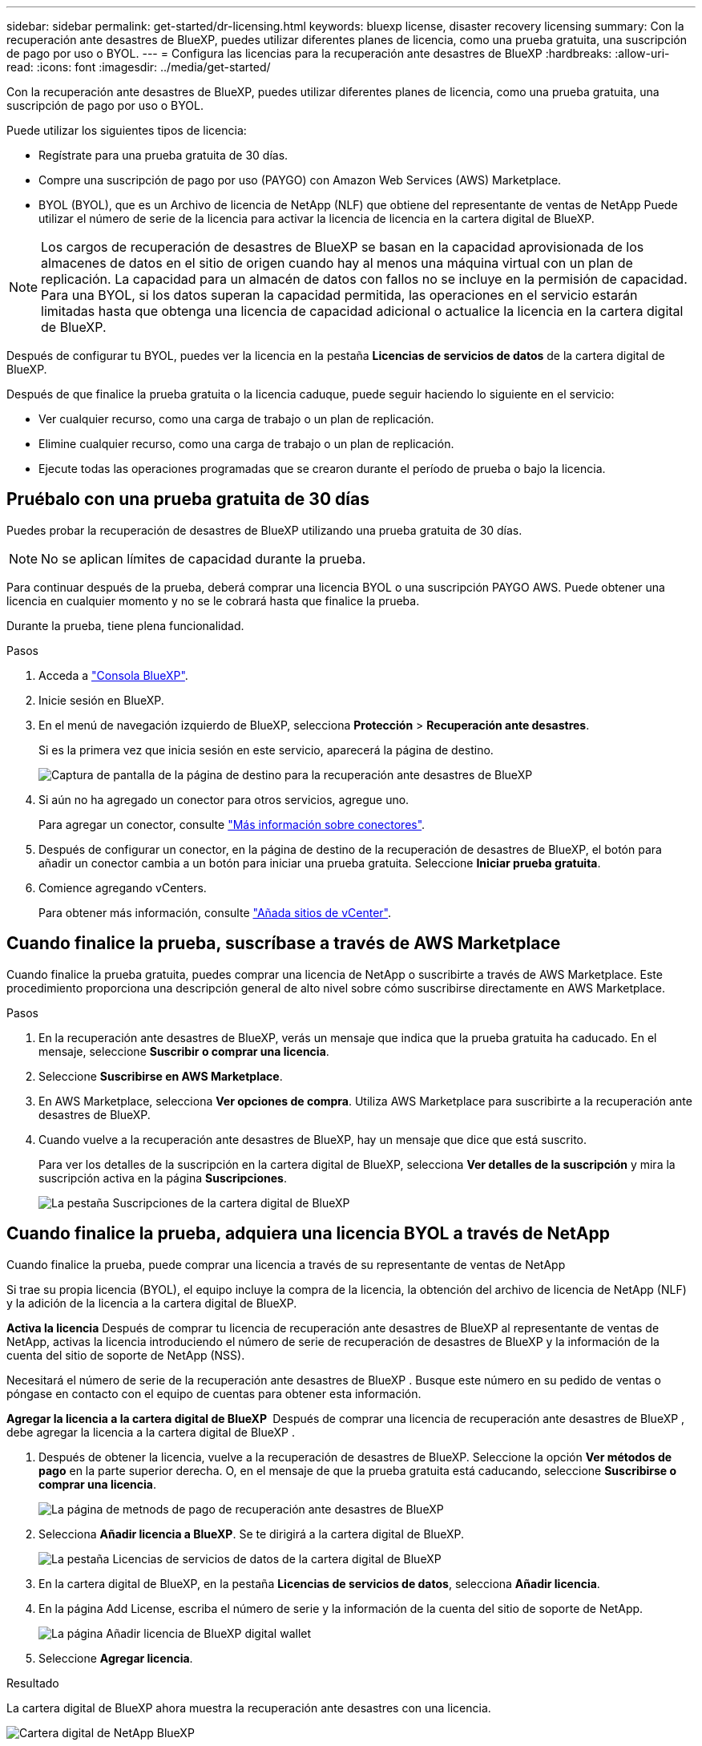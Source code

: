 ---
sidebar: sidebar 
permalink: get-started/dr-licensing.html 
keywords: bluexp license, disaster recovery licensing 
summary: Con la recuperación ante desastres de BlueXP, puedes utilizar diferentes planes de licencia, como una prueba gratuita, una suscripción de pago por uso o BYOL. 
---
= Configura las licencias para la recuperación ante desastres de BlueXP
:hardbreaks:
:allow-uri-read: 
:icons: font
:imagesdir: ../media/get-started/


[role="lead"]
Con la recuperación ante desastres de BlueXP, puedes utilizar diferentes planes de licencia, como una prueba gratuita, una suscripción de pago por uso o BYOL.

Puede utilizar los siguientes tipos de licencia:

* Regístrate para una prueba gratuita de 30 días.
* Compre una suscripción de pago por uso (PAYGO) con Amazon Web Services (AWS) Marketplace.
* BYOL (BYOL), que es un Archivo de licencia de NetApp (NLF) que obtiene del representante de ventas de NetApp Puede utilizar el número de serie de la licencia para activar la licencia de licencia en la cartera digital de BlueXP.



NOTE: Los cargos de recuperación de desastres de BlueXP se basan en la capacidad aprovisionada de los almacenes de datos en el sitio de origen cuando hay al menos una máquina virtual con un plan de replicación. La capacidad para un almacén de datos con fallos no se incluye en la permisión de capacidad. Para una BYOL, si los datos superan la capacidad permitida, las operaciones en el servicio estarán limitadas hasta que obtenga una licencia de capacidad adicional o actualice la licencia en la cartera digital de BlueXP.

Después de configurar tu BYOL, puedes ver la licencia en la pestaña *Licencias de servicios de datos* de la cartera digital de BlueXP.

Después de que finalice la prueba gratuita o la licencia caduque, puede seguir haciendo lo siguiente en el servicio:

* Ver cualquier recurso, como una carga de trabajo o un plan de replicación.
* Elimine cualquier recurso, como una carga de trabajo o un plan de replicación.
* Ejecute todas las operaciones programadas que se crearon durante el período de prueba o bajo la licencia.




== Pruébalo con una prueba gratuita de 30 días

Puedes probar la recuperación de desastres de BlueXP utilizando una prueba gratuita de 30 días.


NOTE: No se aplican límites de capacidad durante la prueba.

Para continuar después de la prueba, deberá comprar una licencia BYOL o una suscripción PAYGO AWS. Puede obtener una licencia en cualquier momento y no se le cobrará hasta que finalice la prueba.

Durante la prueba, tiene plena funcionalidad.

.Pasos
. Acceda a https://console.bluexp.netapp.com/["Consola BlueXP"^].
. Inicie sesión en BlueXP.
. En el menú de navegación izquierdo de BlueXP, selecciona *Protección* > *Recuperación ante desastres*.
+
Si es la primera vez que inicia sesión en este servicio, aparecerá la página de destino.

+
image:draas-landing2.png["Captura de pantalla de la página de destino para la recuperación ante desastres de BlueXP"]

. Si aún no ha agregado un conector para otros servicios, agregue uno.
+
Para agregar un conector, consulte https://docs.netapp.com/us-en/bluexp-setup-admin/concept-connectors.html["Más información sobre conectores"^].

. Después de configurar un conector, en la página de destino de la recuperación de desastres de BlueXP, el botón para añadir un conector cambia a un botón para iniciar una prueba gratuita. Seleccione *Iniciar prueba gratuita*.
. Comience agregando vCenters.
+
Para obtener más información, consulte link:../use/sites-add.html["Añada sitios de vCenter"].





== Cuando finalice la prueba, suscríbase a través de AWS Marketplace

Cuando finalice la prueba gratuita, puedes comprar una licencia de NetApp o suscribirte a través de AWS Marketplace. Este procedimiento proporciona una descripción general de alto nivel sobre cómo suscribirse directamente en AWS Marketplace.

.Pasos
. En la recuperación ante desastres de BlueXP, verás un mensaje que indica que la prueba gratuita ha caducado. En el mensaje, seleccione *Suscribir o comprar una licencia*.
. Seleccione *Suscribirse en AWS Marketplace*.
. En AWS Marketplace, selecciona *Ver opciones de compra*. Utiliza AWS Marketplace para suscribirte a la recuperación ante desastres de BlueXP.
. Cuando vuelve a la recuperación ante desastres de BlueXP, hay un mensaje que dice que está suscrito.
+
Para ver los detalles de la suscripción en la cartera digital de BlueXP, selecciona *Ver detalles de la suscripción* y mira la suscripción activa en la página *Suscripciones*.

+
image:digital-wallet-subscriptions2.png["La pestaña Suscripciones de la cartera digital de BlueXP"]





== Cuando finalice la prueba, adquiera una licencia BYOL a través de NetApp

Cuando finalice la prueba, puede comprar una licencia a través de su representante de ventas de NetApp

Si trae su propia licencia (BYOL), el equipo incluye la compra de la licencia, la obtención del archivo de licencia de NetApp (NLF) y la adición de la licencia a la cartera digital de BlueXP.

*Activa la licencia*
Después de comprar tu licencia de recuperación ante desastres de BlueXP al representante de ventas de NetApp, activas la licencia introduciendo el número de serie de recuperación de desastres de BlueXP y la información de la cuenta del sitio de soporte de NetApp (NSS).

Necesitará el número de serie de la recuperación ante desastres de BlueXP . Busque este número en su pedido de ventas o póngase en contacto con el equipo de cuentas para obtener esta información.

*Agregar la licencia a la cartera digital de BlueXP * Después de comprar una licencia de recuperación ante desastres de BlueXP , debe agregar la licencia a la cartera digital de BlueXP .

. Después de obtener la licencia, vuelve a la recuperación de desastres de BlueXP. Seleccione la opción *Ver métodos de pago* en la parte superior derecha. O, en el mensaje de que la prueba gratuita está caducando, seleccione *Suscribirse o comprar una licencia*.
+
image:draas-license-subscribe2.png["La página de metnods de pago de recuperación ante desastres de BlueXP"]

. Selecciona *Añadir licencia a BlueXP*. Se te dirigirá a la cartera digital de BlueXP.
+
image:digital-wallet-data-services-licenses-tab3.png["La pestaña Licencias de servicios de datos de la cartera digital de BlueXP"]

. En la cartera digital de BlueXP, en la pestaña *Licencias de servicios de datos*, selecciona *Añadir licencia*.
. En la página Add License, escriba el número de serie y la información de la cuenta del sitio de soporte de NetApp.
+
image:byol-digital-wallet-license-add2.png["La página Añadir licencia de BlueXP digital wallet"]

. Seleccione *Agregar licencia*.


.Resultado
La cartera digital de BlueXP ahora muestra la recuperación ante desastres con una licencia.

image:byol-digital-wallet-licenses-added.png["Cartera digital de NetApp BlueXP"]



== Actualiza tu licencia de BlueXP cuando caduque

Si el plazo que tienes con la licencia se acerca a la fecha de caducidad o si la capacidad que tienes con la licencia está llegando al límite, se te notificará en la IU de recuperación ante desastres de BlueXP. Puedes actualizar tu licencia de recuperación ante desastres de BlueXP antes de que caduque para que no se interrumpa tu capacidad de acceder a los datos escaneados.


TIP: Este mensaje también aparece en la cartera digital de BlueXP y en la https://docs.netapp.com/us-en/bluexp-setup-admin/task-monitor-cm-operations.html#monitoring-operations-status-using-the-notification-center["Notificaciones"].

.Pasos
. Selecciona el icono de chat en la parte inferior derecha de BlueXP para solicitar una extensión de tu término o capacidad adicional a tu licencia para el número de serie concreto. También puede enviar un correo electrónico para solicitar una actualización de su licencia.
+
Después de pagar la licencia y estar registrado en el sitio de soporte de NetApp, BlueXP actualiza automáticamente la licencia en la cartera digital de BlueXP y la página de licencias de servicios de datos reflejará el cambio que se ha producido en un plazo de 5 a 10 minutos.

. Si BlueXP no puede actualizar automáticamente la licencia (por ejemplo, cuando está instalada en un sitio oscuro), deberá cargar manualmente el archivo de licencia.
+
.. Puede obtener el archivo de licencia en el sitio de soporte de NetApp.
.. Accede a la cartera digital de BlueXP.
.. Seleccione la pestaña *Licencias de cancelación de datos*, seleccione el icono *Acciones ...* para el número de serie del servicio que está actualizando y seleccione *Actualizar licencia*.






== Finalice la prueba gratuita

Puede detener la prueba gratuita en cualquier momento o puede esperar hasta que caduque.

.Pasos
. En la recuperación ante desastres de BlueXP, en la parte superior derecha, selecciona *Prueba gratuita - Ver detalles*.
. En los detalles del menú desplegable, seleccione *END FREE TRIAL*.
+
image:draas-trial-end3.png["Finalice la página de prueba gratuita"]

. Si desea eliminar todos los datos, marque *Borrar todos los datos cuando termine mi prueba*.
+
Esto eliminará todos los programas, planes de replicación, grupos de recursos, vCenter y sitios. Los datos de auditoría, los registros de operaciones y el historial de trabajos se conservan hasta el final de la vida útil del producto.

+

NOTE: Si finaliza la prueba gratuita y no se le pide que elimine datos y no adquiere ninguna licencia o suscripción, 60 días después de que finalice la prueba gratuita, la recuperación ante desastres de BlueXP eliminará todos sus datos.

. Escriba «End trial» en el cuadro de texto.
. Seleccione *END*.

